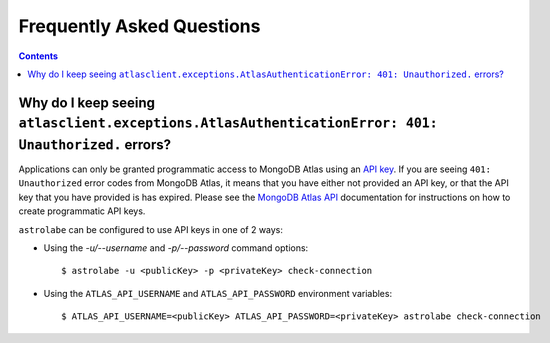 Frequently Asked Questions
==========================

.. contents::

Why do I keep seeing ``atlasclient.exceptions.AtlasAuthenticationError: 401: Unauthorized.`` errors?
----------------------------------------------------------------------------------------------------

Applications can only be granted programmatic access to MongoDB Atlas using an
`API key <https://docs.atlas.mongodb.com/configure-api-access/#programmatic-api-keys>`_. If you are
seeing ``401: Unauthorized`` error codes from MongoDB Atlas, it means that you have either
not provided an API key, or that the API key that you have provided is has expired. Please
see the `MongoDB Atlas API <https://docs.atlas.mongodb.com/>`_ documentation for instructions on
how to create programmatic API keys.

``astrolabe`` can be configured to use API keys in one of 2 ways:

* Using the `-u/--username` and `-p/--password` command options::

    $ astrolabe -u <publicKey> -p <privateKey> check-connection

* Using the ``ATLAS_API_USERNAME`` and ``ATLAS_API_PASSWORD`` environment variables::

    $ ATLAS_API_USERNAME=<publicKey> ATLAS_API_PASSWORD=<privateKey> astrolabe check-connection

